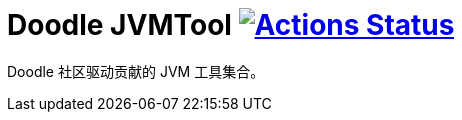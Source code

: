 = Doodle JVMTool image:https://github.com/org-doodle/doodle-jvmtool/actions/workflows/ci-maven.yml/badge.svg?style=svg["Actions Status", link="https://github.com/org-doodle/doodle-jvmtool/actions/workflows/ci-maven.yml"]
:github: https://github.com/org-doodle/doodle-jvmtool/

Doodle 社区驱动贡献的 JVM 工具集合。
